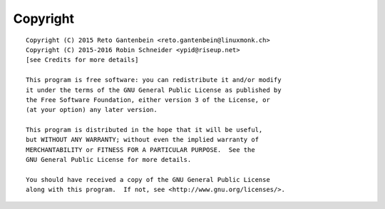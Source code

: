 Copyright
=========

::

    Copyright (C) 2015 Reto Gantenbein <reto.gantenbein@linuxmonk.ch>
    Copyright (C) 2015-2016 Robin Schneider <ypid@riseup.net>
    [see Credits for more details]

    This program is free software: you can redistribute it and/or modify
    it under the terms of the GNU General Public License as published by
    the Free Software Foundation, either version 3 of the License, or
    (at your option) any later version.

    This program is distributed in the hope that it will be useful,
    but WITHOUT ANY WARRANTY; without even the implied warranty of
    MERCHANTABILITY or FITNESS FOR A PARTICULAR PURPOSE.  See the
    GNU General Public License for more details.

    You should have received a copy of the GNU General Public License
    along with this program.  If not, see <http://www.gnu.org/licenses/>.
